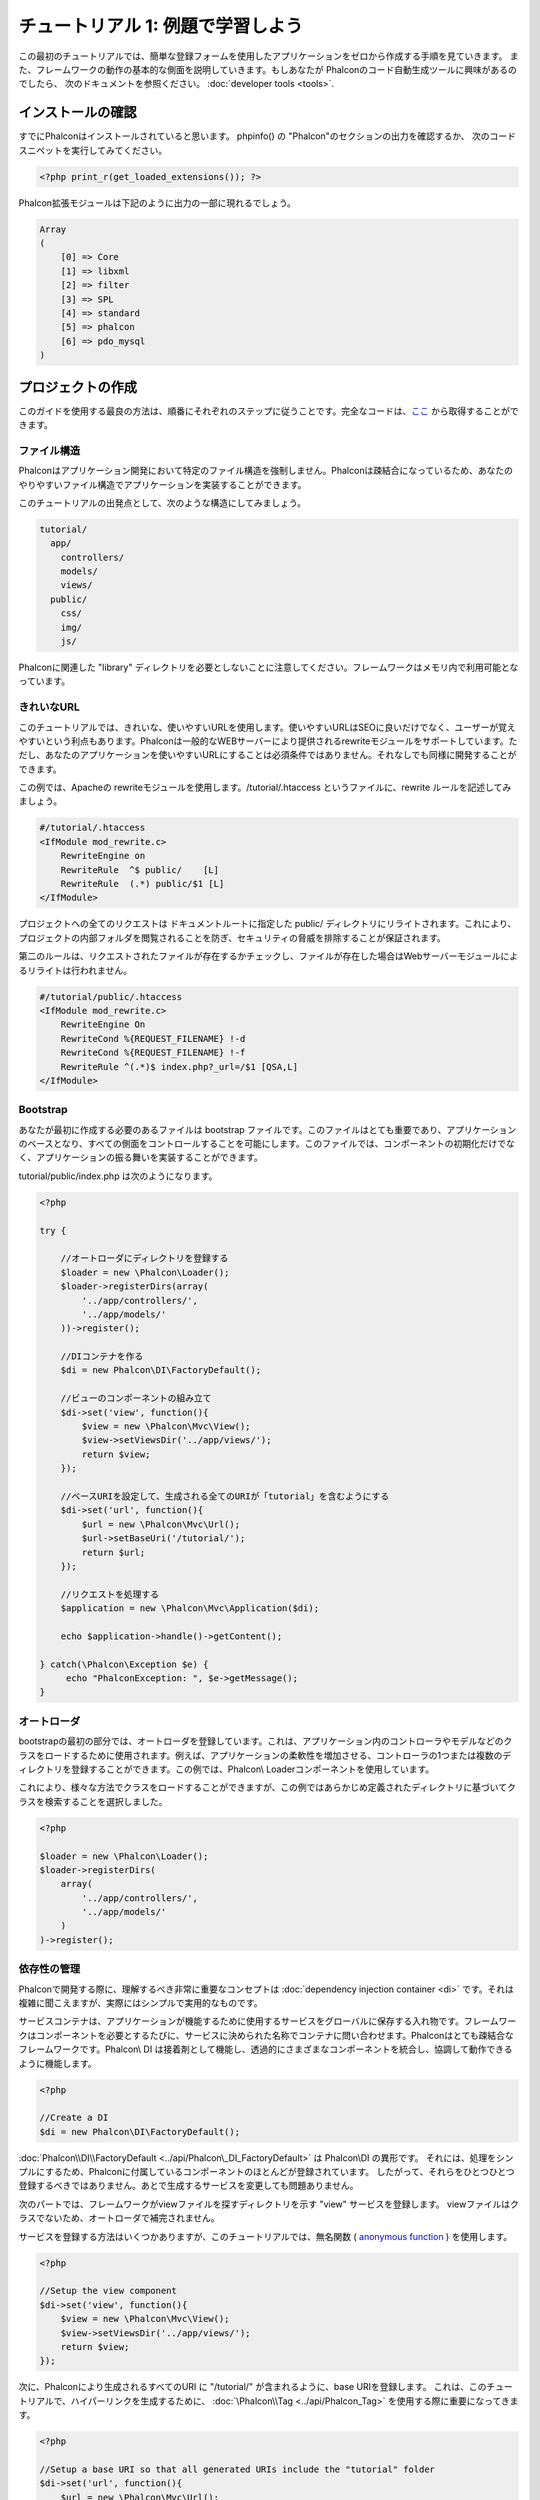 チュートリアル 1: 例題で学習しよう
==================================
この最初のチュートリアルでは、簡単な登録フォームを使用したアプリケーションをゼロから作成する手順を見ていきます。
また、フレームワークの動作の基本的な側面を説明していきます。もしあなたが Phalconのコード自動生成ツールに興味があるのでしたら、
次のドキュメントを参照ください。 :doc:`developer tools <tools>`.

インストールの確認
--------------------------
すでにPhalconはインストールされていると思います。 phpinfo() の "Phalcon"のセクションの出力を確認するか、
次のコードスニペットを実行してみてください。

.. code-block:: php

    <?php print_r(get_loaded_extensions()); ?>

Phalcon拡張モジュールは下記のように出力の一部に現れるでしょう。

.. code-block:: php

    Array
    (
        [0] => Core
        [1] => libxml
        [2] => filter
        [3] => SPL
        [4] => standard
        [5] => phalcon
        [6] => pdo_mysql
    )

プロジェクトの作成
------------------
このガイドを使用する最良の方法は、順番にそれぞれのステップに従うことです。完全なコードは、`ここ <https://github.com/phalcon/tutorial>`_ から取得することができます。

ファイル構造
^^^^^^^^^^^^^^
Phalconはアプリケーション開発において特定のファイル構造を強制しません。Phalconは疎結合になっているため、あなたのやりやすいファイル構造でアプリケーションを実装することができます。

このチュートリアルの出発点として、次のような構造にしてみましょう。

.. code-block:: php

    tutorial/
      app/
        controllers/
        models/
        views/
      public/
        css/
        img/
        js/

Phalconに関連した "library" ディレクトリを必要としないことに注意してください。フレームワークはメモリ内で利用可能となっています。

きれいなURL
^^^^^^^^^^^^^^
このチュートリアルでは、きれいな、使いやすいURLを使用します。使いやすいURLはSEOに良いだけでなく、ユーザーが覚えやすいという利点もあります。Phalconは一般的なWEBサーバーにより提供されるrewriteモジュールをサポートしています。ただし、あなたのアプリケーションを使いやすいURLにすることは必須条件ではありません。それなしでも同様に開発することができます。

この例では、Apacheの rewriteモジュールを使用します。/tutorial/.htaccess というファイルに、rewrite ルールを記述してみましょう。

.. code-block:: apacheconf

    #/tutorial/.htaccess
    <IfModule mod_rewrite.c>
        RewriteEngine on
        RewriteRule  ^$ public/    [L]
        RewriteRule  (.*) public/$1 [L]
    </IfModule>

プロジェクトへの全てのリクエストは ドキュメントルートに指定した public/ ディレクトリにリライトされます。これにより、プロジェクトの内部フォルダを閲覧されることを防ぎ、セキュリティの脅威を排除することが保証されます。

第二のルールは、リクエストされたファイルが存在するかチェックし、ファイルが存在した場合はWebサーバーモジュールによるリライトは行われません。

.. code-block:: apacheconf

    #/tutorial/public/.htaccess
    <IfModule mod_rewrite.c>
        RewriteEngine On
        RewriteCond %{REQUEST_FILENAME} !-d
        RewriteCond %{REQUEST_FILENAME} !-f
        RewriteRule ^(.*)$ index.php?_url=/$1 [QSA,L]
    </IfModule>

Bootstrap
^^^^^^^^^
あなたが最初に作成する必要のあるファイルは bootstrap ファイルです。このファイルはとても重要であり、アプリケーションのベースとなり、すべての側面をコントロールすることを可能にします。このファイルでは、コンポーネントの初期化だけでなく、アプリケーションの振る舞いを実装することができます。

tutorial/public/index.php は次のようになります。

.. code-block:: php

    <?php

    try {

        //オートローダにディレクトリを登録する
        $loader = new \Phalcon\Loader();
        $loader->registerDirs(array(
            '../app/controllers/',
            '../app/models/'
        ))->register();

        //DIコンテナを作る
        $di = new Phalcon\DI\FactoryDefault();

        //ビューのコンポーネントの組み立て
        $di->set('view', function(){
            $view = new \Phalcon\Mvc\View();
            $view->setViewsDir('../app/views/');
            return $view;
        });
        
        //ベースURIを設定して、生成される全てのURIが「tutorial」を含むようにする
        $di->set('url', function(){
            $url = new \Phalcon\Mvc\Url();
            $url->setBaseUri('/tutorial/');
            return $url;
        });        

        //リクエストを処理する
        $application = new \Phalcon\Mvc\Application($di);

        echo $application->handle()->getContent();

    } catch(\Phalcon\Exception $e) {
         echo "PhalconException: ", $e->getMessage();
    }

オートローダ
^^^^^^^^^^^
bootstrapの最初の部分では、オートローダを登録しています。これは、アプリケーション内のコントローラやモデルなどのクラスをロードするために使用されます。例えば、アプリケーションの柔軟性を増加させる、コントローラの1つまたは複数のディレクトリを登録することができます。この例では、Phalcon\\ Loaderコンポーネントを使用しています。

これにより、様々な方法でクラスをロードすることができますが、この例ではあらかじめ定義されたディレクトリに基づいてクラスを検索することを選択しました。 

.. code-block:: php

    <?php

    $loader = new \Phalcon\Loader();
    $loader->registerDirs(
        array(
            '../app/controllers/',
            '../app/models/'
        )
    )->register();

依存性の管理
^^^^^^^^^^^^^^^^^^^^^
Phalconで開発する際に、理解するべき非常に重要なコンセプトは :doc:`dependency injection container <di>` です。それは複雑に聞こえますが、実際にはシンプルで実用的なものです。

サービスコンテナは、アプリケーションが機能するために使用するサービスをグローバルに保存する入れ物です。フレームワークはコンポーネントを必要とするたびに、サービスに決められた名称でコンテナに問い合わせます。Phalconはとても疎結合なフレームワークです。Phalcon\\ DI は接着剤として機能し、透過的にさまざまなコンポーネントを統合し、協調して動作できるように機能します。

.. code-block:: php

    <?php

    //Create a DI
    $di = new Phalcon\DI\FactoryDefault();

:doc:`Phalcon\\DI\\FactoryDefault <../api/Phalcon\_DI_FactoryDefault>` は Phalcon\\DI の異形です。 それには、処理をシンプルにするため、Phalconに付属しているコンポーネントのほとんどが登録されています。 したがって、それらをひとつひとつ登録するべきではありません。あとで生成するサービスを変更しても問題ありません。

次のパートでは、フレームワークがviewファイルを探すディレクトリを示す "view" サービスを登録します。 viewファイルはクラスでないため、オートローダで補完されません。

サービスを登録する方法はいくつかありますが、このチュートリアルでは、無名関数 ( `anonymous function`_ ) を使用します。

.. code-block:: php

    <?php

    //Setup the view component
    $di->set('view', function(){
        $view = new \Phalcon\Mvc\View();
        $view->setViewsDir('../app/views/');
        return $view;
    });
    
次に、Phalconにより生成されるすべてのURI に "/tutorial/" が含まれるように、base URIを登録します。 これは、このチュートリアルで、ハイパーリンクを生成するために、 :doc:`\Phalcon\\Tag <../api/Phalcon_Tag>` を使用する際に重要になってきます。

.. code-block:: php

    <?php

    //Setup a base URI so that all generated URIs include the "tutorial" folder
    $di->set('url', function(){
        $url = new \Phalcon\Mvc\Url();
        $url->setBaseUri('/tutorial/');
        return $url;
    });   

このファイルの最後のパートで、:doc:`Phalcon\\Mvc\\Application <../api/Phalcon_Mvc_Application>` を見つけるでしょう。この目的は、リクエスト環境を初期化し、リクエストのルートを決め、発見したアクションを起動することであり、処理が完了した際にレスポンスを集約し、返却することです。

.. code-block:: php

    <?php

    $application = new \Phalcon\Mvc\Application($di);

    echo $application->handle()->getContent();

ご覧のように、bootstrap ファイルはとても短く、追加のファイルを読み込む必要はありません。柔軟なMVCアプリケーションの設定が、30行足らずのコードで行えるのです。

コントローラの作成
^^^^^^^^^^^^^^^^^^^^^
デフォルトでは、Phalcon は、"Index" という名称のコントローラを探します。これは、リクエストでいずれのコントローラ、アクションも渡されていない場合の出発点となります。index コントローラ (app/controllers/IndexController.php) は、次のようになります。

.. code-block:: php

    <?php

    class IndexController extends \Phalcon\Mvc\Controller
    {

        public function indexAction()
        {
            echo "<h1>Hello!</h1>";
        }

    }

コントローラクラスには、"Controller" という接尾語をつける必要があり、コントローラアクションには、"Action" という接尾語をつける必要があります。あなたがブラウザからアプリケーションにアクセスしたならば、次のように見えるでしょう。

.. figure:: ../_static/img/tutorial-1.png
    :align: center

おめでとうございます。あなたはPhalconで飛び立つことができました！

Viewへのアウトプットの送信
^^^^^^^^^^^^^^^^^^^^^^^^
コントローラーから画面に出力を送信することは時に必要ですが、しかしMVC主義者のコミュニティが証明するように、望ましくはありません。レスポンスを返せるために画面上に出力するデータ全てをviewに渡す必要があります。Phalconは、最後に実行されたコントローラとして指定されたディレクトリ内部の最後に実行されたアクションと同じ名前のビューを探します。私たちのケースでは(app/views/index/index.phtml)です。

.. code-block:: php

    <?php echo "<h1>Hello!</h1>";

私たちのコントローラー(app/controllers/IndexController.php)は、今はアクションの定義は空です。

.. code-block:: php

    <?php

    class IndexController extends \Phalcon\Mvc\Controller
    {

        public function indexAction()
        {

        }

    }

ブラウザの出力は同じままにしてください。アクションの実行が終了すると:doc:`Phalcon\\Mvc\\View <../api/Phalcon_Mvc_View>` スタティックコンポーネントが自動的に生成されます。Viewの使い方について詳しくは :doc:`こちら <views>` を参照ください。

サインアップフォームのデザイン
^^^^^^^^^^^^^^^^^^^^^^^^
今度は、index.phtmlを編集して、「signup」という名前の新しいコントローラーへのリンクを追加してみましょう。目標は、ユーザーがアプリケーションにログインできるようにすることです。

.. code-block:: php

    <?php

    echo "<h1>Hello!</h1>";

    echo Phalcon\Tag::linkTo("signup", "Sign Up Here!");

生成されたHTMLコードは、新しいコントローラーへリンクをしているアンカー(<a>)タグです。

.. code-block:: html

    <h1>Hello!</h1> <a href="/tutorial/signup">Sign Up Here!</a>

タグを生成するためには、 :doc:`\Phalcon\\Tag <../api/Phalcon_Tag>` を使用します。このユーティリティクラスによって、フレームワークの規約に従ったHTMLタグを生成することができます。HTML生成機能の詳細については、 :doc:`found here <tags>` を参照してください。

.. figure:: ../_static/img/tutorial-2.png
    :align: center

以下が、Signupコントローラーです(app/controllers/SignupController.php)。

.. code-block:: php

    <?php

    class SignupController extends \Phalcon\Mvc\Controller
    {

        public function indexAction()
        {

        }

    }

空のindexアクションは、ビューに何も渡しません。ビューでは、フォームが定義されています(app/views/signup/index.phtml)。

.. code-block:: html+php

    <?php use Phalcon\Tag; ?>

    <h2>Sign up using this form</h2>

    <?php echo Tag::form("signup/register"); ?>

     <p>
        <label for="name">Name</label>
        <?php echo Tag::textField("name") ?>
     </p>

     <p>
        <label for="email">E-Mail</label>
        <?php echo Tag::textField("email") ?>
     </p>

     <p>
        <?php echo Tag::submitButton("Register") ?>
     </p>

    </form>

ブラウザーでフォームを確認すると、以下のように表示されるはずです。

.. figure:: ../_static/img/tutorial-3.png
    :align: center

:doc:`Phalcon\\Tag <../api/Phalcon_Tag>` はまた、フォーム要素を組み立てるのに役に立つ方法を提供します。

Phalcon\\Tag::form メソッドは、 controller/action への相対URIを唯一のパラメータとして受け取ります。

送信ボタンをクリックすると、「signup」コントローラーの「register」アクションが見つからない、という例外が投げられることに気づくはずです。 public/index.php が以下の例外を投げています：

    PhalconException: Action "register" was not found on controller "signup"

以下のようにメソッドを実装すれば、例外が無くなります：

.. code-block:: php

    <?php

    class SignupController extends \Phalcon\Mvc\Controller
    {

        public function indexAction()
        {

        }

        public function registerAction()
        {

        }

    }

送信ボタンをもう一度クリックすると、空のページが表示されるでしょう。ユーザーが入力した名前とEメールアドレスは、データベースに保存すべきです。MVCのガイドラインによると、データベースとの連携はモデルで行わなければなりません。そうすることで、きれいなオブジェクト指向のコードを保つことができます。

モデルの作成
^^^^^^^^^^^^^^^^
Phalconは、PHPに初めて全てC言語で書かれたORMを提供します。ORMは開発の複雑さを増幅させるのではなく、開発をシンプルにしてくれます。

最初のモデルを作る前に、Phalconの外でマッピングするデータベースのテーブルを作る必要があります。登録したユーザーの情報を保存するシンプルなテーブルは、以下のように定義できます:

.. code-block:: sql

    CREATE TABLE `users` (
      `id` int(10) unsigned NOT NULL AUTO_INCREMENT,
      `name` varchar(70) NOT NULL,
      `email` varchar(70) NOT NULL,
      PRIMARY KEY (`id`)
    );

モデルは app/models ディレクトリに配置してください (app/models/Users.php)。モデルは「users」テーブルをマッピングします:

.. code-block:: php

    <?php

    class Users extends \Phalcon\Mvc\Model
    {

    }

データベース接続の設定
^^^^^^^^^^^^^^^^^^^^^^^^^^^^^
データベース接続を使用できるようにし、モデルからデータにアクセスできるようにするため、ブートストラップの途中でデータベース接続を明確にする必要があります。データベース接続は、アプリケーションが所有し、他のコンポーネントで利用可能なサービスです:

.. code-block:: php

    <?php

    try {

        //Register an autoloader
        $loader = new \Phalcon\Loader();
        $loader->registerDirs(array(
            '../app/controllers/',
            '../app/models/'
        ))->register();

        //Create a DI
        $di = new Phalcon\DI\FactoryDefault();

        //データベースサービスのセットアップ
        $di->set('db', function(){
            return new \Phalcon\Db\Adapter\Pdo\Mysql(array(
                "host" => "localhost",
                "username" => "root",
                "password" => "secret",
                "dbname" => "test_db"
            ));
        });

        //Setup the view component
        $di->set('view', function(){
            $view = new \Phalcon\Mvc\View();
            $view->setViewsDir('../app/views/');
            return $view;
        });
        
        //Setup a base URI so that all generated URIs include the "tutorial" folder
        $di->set('url', function(){
            $url = new \Phalcon\Mvc\Url();
            $url->setBaseUri('/tutorial/');
            return $url;
        });       

        //Handle the request
        $application = new \Phalcon\Mvc\Application($di);

        echo $application->handle()->getContent();

    } catch(Exception $e) {
         echo "PhalconException: ", $e->getMessage();
    }

正しいデータベースのパラメーターが設定されれば、モデルが使用可能になり、アプリケーションの他の部分とやりとりできるようになります。

モデルを使用したデータの保存
^^^^^^^^^^^^^^^^^^^^^^^^^
Receiving data from the form and storing them in the table is the next step.

.. code-block:: php

    <?php

    class SignupController extends \Phalcon\Mvc\Controller
    {

        public function indexAction()
        {

        }

        public function registerAction()
        {

            $user = new Users();

            //Store and check for errors
            $success = $user->save($this->request->getPost(), array('name', 'email'));

            if ($success) {
                echo "Thanks for registering!";
            } else {
                echo "Sorry, the following problems were generated: ";
                foreach ($user->getMessages() as $message) {
                    echo $message->getMessage(), "<br/>";
                }
            }
            
            $this->view->disable();
        }

    }


We then instantiate the Users class, which corresponds to a User record. The class public properties map to the fields
of the record in the users table. Setting the relevant values in the new record and calling save() will store the data in the database for that record. The save() method returns a boolean value which indicates whether the storing of the data was successful or not.

The ORM automatically escapes the input preventing SQL injections so we only need to pass the request to the save method.

Additional validation happens automatically on fields that are defined as not null (required). If we don't enter any of the required fields in the sign up form our screen will look like this:

.. figure:: ../_static/img/tutorial-4.png
    :align: center

まとめ
----------
This is a very simple tutorial and as you can see, it's easy to start building an application using Phalcon.
The fact that Phalcon is an extension on your web server has not interfered with the ease of development or
features available. We invite you to continue reading the manual so that you can discover additional features offered by Phalcon!

サンプル アプリケーション
-------------------
The following Phalcon-powered applications are also available, providing more complete examples:

* `INVO application`_: Invoice generation application. Allows for management of products, companies, product types. etc.
* `PHP Alternative website`_: Multilingual and advanced routing application
* `Album O'Rama`_: A showcase of music albums, handling big sets of data with :doc:`PHQL <phql>` and using :doc:`Volt <volt>` as template engine
* `Phosphorum`_: A simple and clean forum


.. _anonymous function: http://php.net/manual/en/functions.anonymous.php
.. _INVO application: http://blog.phalconphp.com/post/20928554661/invo-a-sample-application
.. _PHP Alternative website: http://blog.phalconphp.com/post/24622423072/sample-application-php-alternative-site
.. _Album O'Rama: http://blog.phalconphp.com/post/37515965262/sample-application-album-orama
.. _Phosphorum: http://blog.phalconphp.com/post/41461000213/phosphorum-the-phalcons-forum

